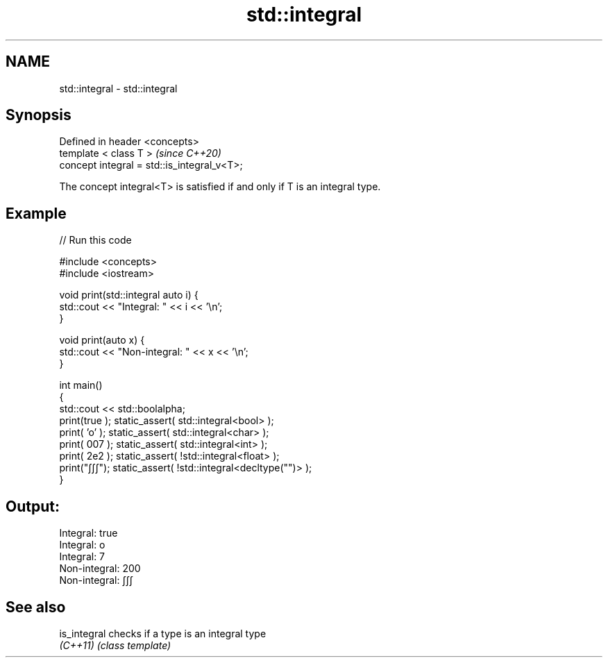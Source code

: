 .TH std::integral 3 "2022.07.31" "http://cppreference.com" "C++ Standard Libary"
.SH NAME
std::integral \- std::integral

.SH Synopsis
   Defined in header <concepts>
   template < class T >                       \fI(since C++20)\fP
   concept integral = std::is_integral_v<T>;

   The concept integral<T> is satisfied if and only if T is an integral type.

.SH Example


// Run this code

 #include <concepts>
 #include <iostream>

 void print(std::integral auto i) {
     std::cout << "Integral: " << i << '\\n';
 }

 void print(auto x) {
     std::cout << "Non-integral: " << x << '\\n';
 }

 int main()
 {
     std::cout << std::boolalpha;
     print(true ); static_assert( std::integral<bool> );
     print( 'o' ); static_assert( std::integral<char> );
     print( 007 ); static_assert( std::integral<int> );
     print( 2e2 ); static_assert( !std::integral<float> );
     print("∫∫∫"); static_assert( !std::integral<decltype("")> );
 }

.SH Output:

 Integral: true
 Integral: o
 Integral: 7
 Non-integral: 200
 Non-integral: ∫∫∫

.SH See also

   is_integral checks if a type is an integral type
   \fI(C++11)\fP     \fI(class template)\fP
